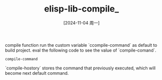 :PROPERTIES:
:ID:       ff73ec85-2a80-4471-b520-a1458fc20eb0
:END:
#+title: elisp-lib-compile_
#+date: [2024-11-04 周一]
#+last_modified:  


compile function  run the custom variable `ccompile-command` as default to build
project. eval the following code to see the value of `compile-comand`.
#+BEGIN_SRC elisp
compile-command
#+EnD_SRC

#+RESULTS:
: make -k 


`compile-hostory` stores the command that previously executed, which will become next default command.
